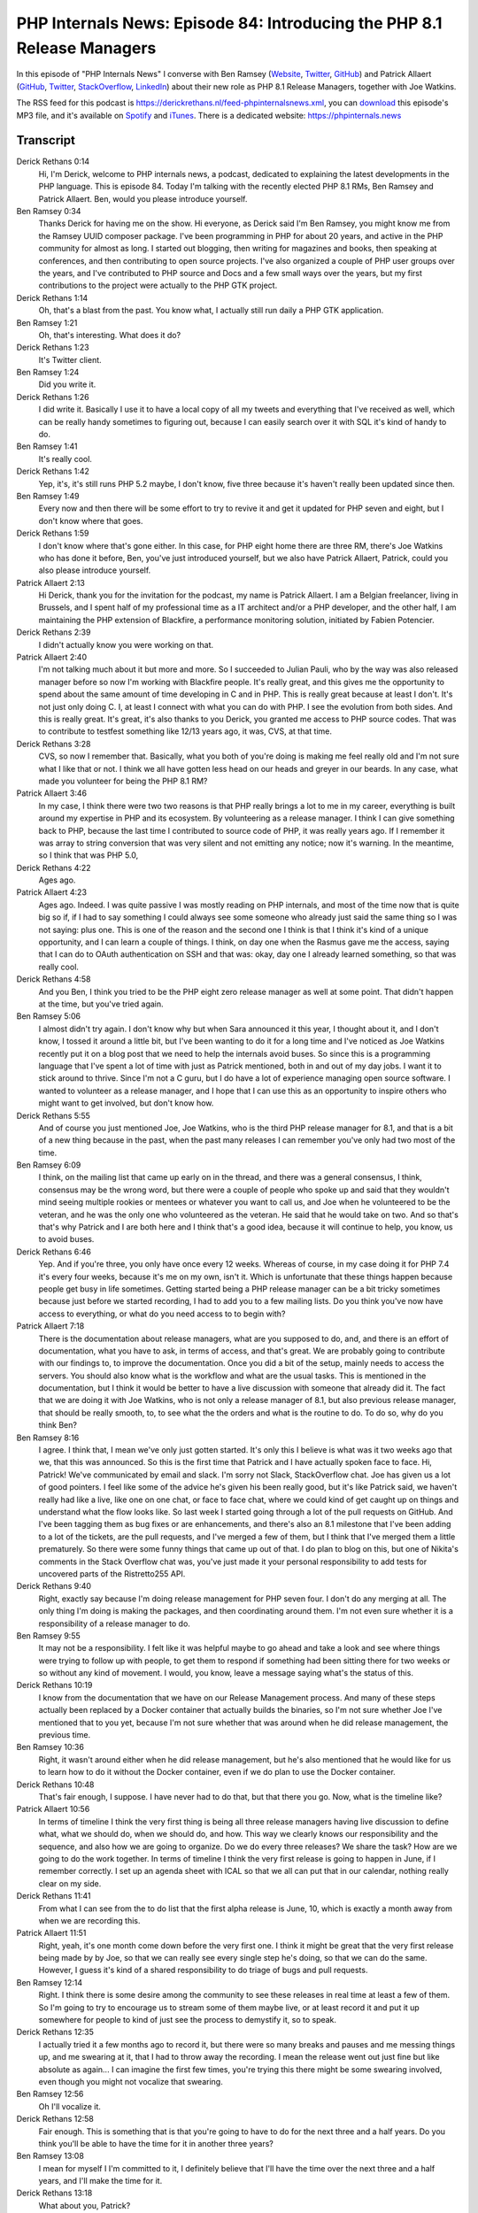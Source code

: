 PHP Internals News: Episode 84: Introducing the PHP 8.1 Release Managers
========================================================================

.. articleMetaData::
   :Where: London, UK
   :Date: 2021-05-13 09:12 Europe/London
   :Tags: blog, php, phpinternalsnews
   :Short: pin084
   :Enclosure: media/pin-084.mp3

In this episode of "PHP Internals News" I converse with Ben Ramsey
(`Website
<https://dev.to/ramsey>`_, `Twitter
<https://twitter.com/ramsey>`_, `GitHub <https://github.com/ramsey>`_)
and Patrick Allaert (`GitHub <https://github.com/patrickallaert>`_, `Twitter
<https://twitter.com/AllaertPatrick>`_, `StackOverflow
<https://stackoverflow.com/users/201453/patrick-allaert>`_, `LinkedIn
<https://www.linkedin.com/in/patrickallaert/>`_) about their new role as PHP
8.1 Release Managers, together with Joe Watkins.

The RSS feed for this podcast is
https://derickrethans.nl/feed-phpinternalsnews.xml, you can download_ this
episode's MP3 file, and it's available on Spotify_ and iTunes_.
There is a dedicated website: https://phpinternals.news

.. _download: /media/pin-084.mp3
.. _Spotify: https://open.spotify.com/show/1Qcd282SDWGF3FSVuG6kuB
.. _iTunes: https://itunes.apple.com/gb/podcast/php-internals-news/id1455782198?mt=2

Transcript
----------

Derick Rethans  0:14  
	Hi, I'm Derick, welcome to PHP internals news, a podcast, dedicated to explaining the latest developments in the PHP language. This is episode 84. Today I'm talking with the recently elected PHP 8.1 RMs, Ben Ramsey and Patrick Allaert. Ben, would you please introduce yourself.

Ben Ramsey  0:34  
	Thanks Derick for having me on the show. Hi everyone, as Derick said I'm Ben Ramsey, you might know me from the Ramsey UUID composer package. I've been programming in PHP for about 20 years, and active in the PHP community for almost as long. I started out blogging, then writing for magazines and books, then speaking at conferences, and then contributing to open source projects. I've also organized a couple of PHP user groups over the years, and I've contributed to PHP source and Docs and a few small ways over the years, but my first contributions to the project were actually to the PHP GTK project.

Derick Rethans  1:14  
	Oh, that's a blast from the past. You know what, I actually still run daily a PHP GTK application. 

Ben Ramsey  1:21  
	Oh, that's interesting. What does it do?

Derick Rethans  1:23  
	It's Twitter client.

Ben Ramsey  1:24  
	Did you write it.

Derick Rethans  1:26  
	I did write it. Basically I use it to have a local copy of all my tweets and everything that I've received as well, which can be really handy sometimes to figuring out, because I can easily search over it with SQL it's kind of handy to do. 

Ben Ramsey  1:41  
	It's really cool. 

Derick Rethans  1:42  
	Yep, it's, it's still runs PHP 5.2 maybe, I don't know, five three because it's haven't really been updated since then.

Ben Ramsey  1:49  
	Every now and then there will be some effort to try to revive it and get it updated for PHP seven and eight, but I don't know where that goes.

Derick Rethans  1:59  
	I don't know where that's gone either. In this case, for PHP eight home there are three RM, there's Joe Watkins who has done it before, Ben, you've just introduced yourself, but we also have Patrick Allaert, Patrick, could you also please introduce yourself.

Patrick Allaert  2:13  
	Hi Derick, thank you for the invitation for the podcast, my name is Patrick Allaert. I am a Belgian freelancer, living in Brussels, and I spent half of my professional time as a IT architect and/or a PHP developer, and the other half, I am maintaining the PHP extension of Blackfire, a performance monitoring solution, initiated by Fabien Potencier.

Derick Rethans  2:39  
	I didn't actually know you were working on that.

Patrick Allaert  2:40  
	I'm not talking much about it but more and more. So I succeeded to Julian Pauli, who by the way was also released manager before so now I'm working with Blackfire people. It's really great, and this gives me the opportunity to spend about the same amount of time developing in C and in PHP. This is really great because at least I don't. It's not just only doing C. I, at least I connect with what you can do with PHP. I see the evolution from both sides. And this is really great. It's great, it's also thanks to you Derick, you granted me access to PHP source codes. That was to contribute to testfest something like 12/13 years ago, it was, CVS, at that time.

Derick Rethans  3:28  
	CVS, so now I remember that. Basically, what you both of you're doing is making me feel really old and I'm not sure what I like that or not. I think we all have gotten less head on our heads and greyer in our beards. In any case, what made you volunteer for being the PHP 8.1 RM?

Patrick Allaert  3:46  
	In my case, I think there were two two reasons is that PHP really brings a lot to me in my career, everything is built around my expertise in PHP and its ecosystem. By volunteering as a release manager. I think I can give something back to PHP, because the last time I contributed to source code of PHP, it was really years ago. If I remember it was array to string conversion that was very silent and not emitting any notice; now it's warning. In the meantime, so I think that was PHP 5.0,

Derick Rethans  4:22  
	Ages ago.

Patrick Allaert  4:23  
	Ages ago. Indeed. I was quite passive I was mostly reading on PHP internals, and most of the time now that is quite big so if, if I had to say something I could always see some someone who already just said the same thing so I was not saying: plus one. This is one of the reason and the second one I think is that I think it's kind of a unique opportunity, and I can learn a couple of things. I think, on day one when the Rasmus gave me the access, saying that I can do to OAuth authentication on SSH and that was: okay, day one I already learned something, so that was really cool.

Derick Rethans  4:58  
	And you Ben, I think you tried to be the PHP eight zero release manager as well at some point. That didn't happen at the time, but you've tried again.

Ben Ramsey  5:06  
	I almost didn't try again. I don't know why but when Sara announced it this year, I thought about it, and I don't know, I tossed it around a little bit, but I've been wanting to do it for a long time and I've noticed as Joe Watkins recently put it on a blog post that we need to help the internals avoid buses. So since this is a programming language that I've spent a lot of time with just as Patrick mentioned, both in and out of my day jobs. I want it to stick around to thrive. Since I'm not a C guru, but I do have a lot of experience managing open source software. I wanted to volunteer as a release manager, and I hope that I can use this as an opportunity to inspire others who might want to get involved, but don't know how.

Derick Rethans  5:55  
	And of course you just mentioned Joe, Joe Watkins, who is the third PHP release manager for 8.1, and that is a bit of a new thing because in the past, when the past many releases I can remember you've only had two most of the time.

Ben Ramsey  6:09  
	I think, on the mailing list that came up early on in the thread, and there was a general consensus, I think, consensus may be the wrong word, but there were a couple of people who spoke up and said that they wouldn't mind seeing multiple rookies or mentees or whatever you want to call us, and Joe when he volunteered to be the veteran, and he was the only one who volunteered as the veteran. He said that he would take on two. And so that's that's why Patrick and I are both here and I think that's a good idea, because it will continue to help, you know, us to avoid buses.

Derick Rethans  6:46  
	Yep. And if you're three, you only have once every 12 weeks. Whereas of course, in my case doing it for PHP 7.4 it's every four weeks, because it's me on my own, isn't it. Which is unfortunate that these things happen because people get busy in life sometimes. Getting started being a PHP release manager can be a bit tricky sometimes because just before we started recording, I had to add you to a few mailing lists. Do you think you've now have access to everything, or what do you need access to to begin with?

Patrick Allaert  7:18  
	There is the documentation about release managers, what are you supposed to do, and, and there is an effort of documentation, what you have to ask, in terms of access, and that's great. We are probably going to contribute with our findings to, to improve the documentation. Once you did a bit of the setup, mainly needs to access the servers. You should also know what is the workflow and what are the usual tasks. This is mentioned in the documentation, but I think it would be better to have a live discussion with someone that already did it. The fact that we are doing it with Joe Watkins, who is not only a release manager of 8.1, but also previous release manager, that should be really smooth, to, to see what the the orders and what is the routine to do. To do so, why do you think Ben?

Ben Ramsey  8:16  
	I agree. I think that, I mean we've only just gotten started. It's only this I believe is what was it two weeks ago that we, that this was announced. So this is the first time that Patrick and I have actually spoken face to face. Hi, Patrick! We've communicated by email and slack. I'm sorry not Slack, StackOverflow chat. Joe has given us a lot of good pointers. I feel like some of the advice he's given his been really good, but it's like Patrick said, we haven't really had like a live, like one on one chat, or face to face chat, where we could kind of get caught up on things and understand what the flow looks like. So last week I started going through a lot of the pull requests on GitHub. And I've been tagging them as bug fixes or are enhancements, and there's also an 8.1 milestone that I've been adding to a lot of the tickets, are the pull requests, and I've merged a few of them, but I think that I've merged them a little prematurely. So there were some funny things that came up out of that. I do plan to blog on this, but one of Nikita's comments in the Stack Overflow chat was, you've just made it your personal responsibility to add tests for uncovered parts of the Ristretto255 API.

Derick Rethans  9:40  
	Right, exactly say because I'm doing release management for PHP seven four. I don't do any merging at all. The only thing I'm doing is making the packages, and then coordinating around them. I'm not even sure whether it is a responsibility of a release manager to do.

Ben Ramsey  9:55  
	It may not be a responsibility. I felt like it was helpful maybe to go ahead and take a look and see where things were trying to follow up with people, to get them to respond if something had been sitting there for two weeks or so without any kind of movement. I would, you know, leave a message saying what's the status of this.

Derick Rethans  10:19  
	I know from the documentation that we have on our Release Management process. And many of these steps actually been replaced by a Docker container that actually builds the binaries, so I'm not sure whether Joe I've mentioned that to you yet, because I'm not sure whether that was around when he did release management, the previous time.

Ben Ramsey  10:36  
	Right, it wasn't around either when he did release management, but he's also mentioned that he would like for us to learn how to do it without the Docker container, even if we do plan to use the Docker container.

Derick Rethans  10:48  
	That's fair enough, I suppose. I have never had to do that, but that there you go. Now, what is the timeline like?

Patrick Allaert  10:56  
	In terms of timeline I think the very first thing is being all three release managers having live discussion to define what, what we should do, when we should do, and how. This way we clearly knows our responsibility and the sequence, and also how we are going to organize. Do we do every three releases? We share the task? How are we going to do the work together. In terms of timeline I think the very first release is going to happen in June, if I remember correctly. I set up an agenda sheet with ICAL so that we all can put that in our calendar, nothing really clear on my side.

Derick Rethans  11:41  
	From what I can see from the to do list that the first alpha release is June, 10, which is exactly a month away from when we are recording this.

Patrick Allaert  11:51  
	Right, yeah, it's one month come down before the very first one. I think it might be great that the very first release being made by by Joe, so that we can really see every single step he's doing, so that we can do the same. However, I guess it's kind of a shared responsibility to do triage of bugs and pull requests.

Ben Ramsey  12:14  
	Right. I think there is some desire among the community to see these releases in real time at least a few of them. So I'm going to try to encourage us to stream some of them maybe live, or at least record it and put it up somewhere for people to kind of just see the process to demystify it, so to speak.

Derick Rethans  12:35  
	I actually tried it a few months ago to record it, but there were so many breaks and pauses and me messing things up, and me swearing at it, that I had to throw away the recording. I mean the release went out just fine but like absolute as again... I can imagine the first few times, you're trying this there might be some swearing involved, even though you might not vocalize that swearing.

Ben Ramsey  12:56  
	Oh I'll vocalize it.

Derick Rethans  12:58  
	Fair enough. This is something that is that you're going to have to do for the next three and a half years. Do you think you'll be able to have the time for it in another three years?

Ben Ramsey  13:08  
	I mean for myself I I'm committed to it, I definitely believe that I'll have the time over the next three and a half years, and I'll make the time for it.

Derick Rethans  13:18  
	What about you, Patrick?

Patrick Allaert  13:20  
	Exactly the same. I think it's the least that I can do to PHP, in terms of contributing back, there will be some changes because I it's not like it's, it's not like the infrastructure is something that doesn't change, like for example recently, GitHub, being more having more focus rather than our Git infrastructure. So the changes that will happen, we will have to adapt, I have the impression that release manager has to, every time it's adapting to change this, and that will be very interesting.

Derick Rethans  13:53  
	Luckily we haven't had too many. The only thing I had to change with a change from git dot php.net to get up, was my local remote URLs. So there wasn't actually a lot to do, except for running git remote set-url. I was pleasantly surprised by this because if anything messing around with Git isn't my favourite thing to do. 

Ben Ramsey  14:14  
	Also, merging is a little bit more streamlined now you don't have to go to qa.php.net to do that.

Derick Rethans  14:21  
	I've never done anything without

Ben Ramsey  14:23  
	Really? Oh, I guess you would commit directly to git.php.net?

Derick Rethans  14:27  
	Yep.

Ben Ramsey  14:28  
	If there were PRs on GitHub, the only way to merge them well, probably wasn't the only way but one way to merge them was to go to qa.php.net, and if you were signed in with your PHP account, you were able to see all the pull requests, and choose to merge them.

Derick Rethans  14:46  
	Yep, also something I've never done as an RM. The only way how I have reacted with pull requests is commenting on the pull requests, and I wouldn't merge them myself.  With the only exception of security releases where you need to cherry pick from certain branches into your release branches. I'm not always quite sure about it as the responsibility for release managers actually do the merging into the main branches. From what I've understood is it's always the people that made the contributions, who just merge themselves, and you then sometimes need to make sure that they merge into the right branch instead of just master, which is what, as far as I know, the, the buttons on GitHub do.

Ben Ramsey  15:21  
	Well the individual contributors, in this case, if they're doing like a bug fix or something, most of them, or many of them aren't don't have permission to do the merging, so someone else has to merge it, like, often I see Nikita merging, a lot of the pull requests.

Derick Rethans  15:37  
	Maybe I've just been relying on Nikita to do that then. I'm not sure how, bug fixes are merchants debug fig branches. I think it's usually been done by people that have access already anyway, because it's often either Nikita or Cristoph Becker, or Stas, and the main developments, or the main other new things that people don't have access to are usually to master. So I guess there's a bit of a difference now. I'm not sure what if any other questions, actually, would have anything to add yourself?

Patrick Allaert  16:05  
	maybe something that would be quite challenging is the very recent discussion about the system that we, that we might change from. The system or the issue tracker with where we have all the bugs. I understand the current issues, I understand as well the drawbacks of what is possibly, for example GitHub issues. It might be great for some, would it be great for us? If we do it was going to be in the bring a lot of changes, and I think, 8.1 will be already slightly impacted by the change to GitHub in terms of pull request strategies, but potentially there will be another change, which is around the bugtracking system.

Derick Rethans  16:54  
	I have strong opinions about this, but we'll leave that for some other time. What about you, Ben?

Ben Ramsey  17:00  
	Right, I actually don't think that we're going to end up making a lot of changes in that regard, very, like, not in the near term, probably. But I did want to point out, or promote that I've started journaling some of these experiences, and capturing information mainly for my own purposes, but I'll be posting these publicly so that others can follow along. My blog is currently down right now.

Derick Rethans  17:28  
	That's because you're using Ruby isn't it?

Ben Ramsey  17:30  
	That's because I'm using Ruby. The short story of it is that there are some gems that were removed from the master gem repository at some point in the past, or the versions I'm using were removed, either for security reasons or what I have no idea why. And that's put, put it into a state where I just can't easily update. I just haven't, I just don't care, right now, so I plan on migrating to something else. In the short term, I'm not going to be doing that. So I've started writing at https://dev.to/ramsay and Dev.to is just a developer community website. If you're on Twitter. It's run by @thePracticalDev, I'll be, I'll be blogging there.

Derick Rethans  18:18  
	And I'll make sure to add a link to that in the show notes as well. Thank you for taking the time this afternoon, or morning, to talk to me about being a PHP 8.1 release managers.

Ben Ramsey  18:28  
	Thank you for having me on the show.

Patrick Allaert  18:30  
	Thank you, Derick for that podcast. I'm really glad you invited us.

Derick Rethans  18:39  
	Thank you for listening to this installment of PHP internals news, a podcast, dedicated to demystifying the development of the PHP language. I maintain a Patreon account for supporters of this podcast as well as the Xdebug debugging tool. You can sign up for Patreon at https://drck.me/patreon. If you have comments or suggestions, feel free to email them to derick@phpinternals.news. Thank you for listening and I'll see you next time.


Show Notes
----------

- PHP 8.1 `Release Todo List <https://wiki.php.net/todo/php81>`_
- Ben's `journal <https://dev.to/ramsey>`_
- Joe Watkins' `Avoiding busses <https://blog.krakjoe.ninja/2021/05/avoiding-busses.html>`_ blog post

Credits
-------

.. credit::
   :Description: Music: Chipper Doodle v2
   :Type: Music
   :Author: Kevin MacLeod (incompetech.com) — Creative Commons: By Attribution 3.0
   :Link: https://incompetech.com/music/royalty-free/music.html
